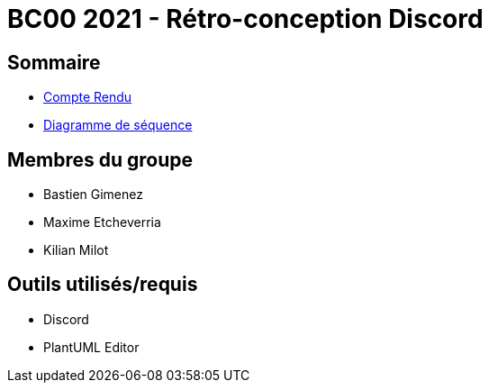= BC00 2021 - Rétro-conception Discord

== Sommaire
- link:retro/docs/CompteRendu.adoc[Compte Rendu]
- link:retro/diagrammes/CompteRendu.adoc/DiagrammeSequence.png[Diagramme de séquence]

== Membres du groupe

- Bastien Gimenez
- Maxime Etcheverria
- Kilian Milot

== Outils utilisés/requis

- Discord
- PlantUML Editor
